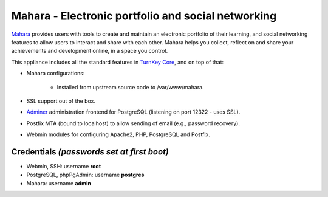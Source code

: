 Mahara - Electronic portfolio and social networking
===================================================

`Mahara`_ provides users with tools to create and maintain an electronic
portfolio of their learning, and social networking features to allow
users to interact and share with each other.  Mahara helps you collect,
reflect on and share your achievements and development online, in a
space you control.

This appliance includes all the standard features in `TurnKey Core`_,
and on top of that:

- Mahara configurations:
   
    - Installed from upstream source code to /var/www/mahara.

- SSL support out of the box.
- `Adminer`_ administration frontend for PostgreSQL (listening on
  port 12322 - uses SSL).
- Postfix MTA (bound to localhost) to allow sending of email (e.g.,
  password recovery).
- Webmin modules for configuring Apache2, PHP, PostgreSQL and Postfix.

Credentials *(passwords set at first boot)*
-------------------------------------------

-  Webmin, SSH: username **root**
-  PostgreSQL, phpPgAdmin: username **postgres**
-  Mahara: username **admin**


.. _Mahara: https://mahara.org/
.. _TurnKey Core: http://www.turnkeylinux.org/core
.. _Adminer: http://www.adminer.org/
